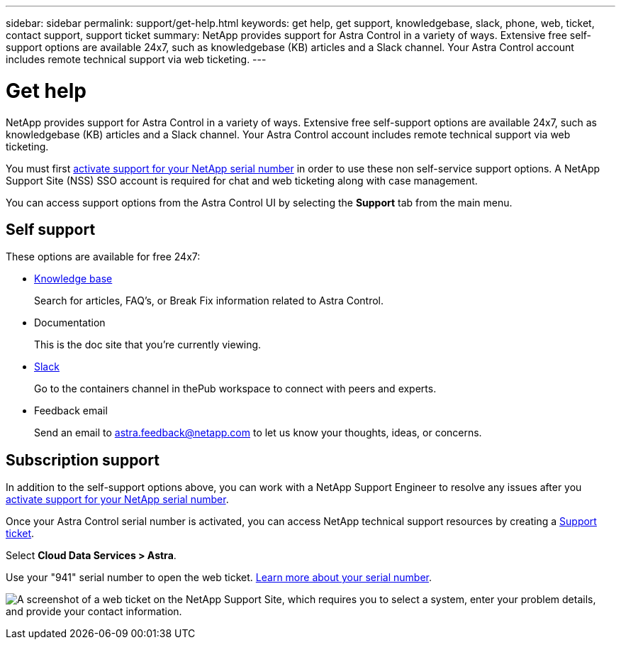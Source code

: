 ---
sidebar: sidebar
permalink: support/get-help.html
keywords: get help, get support, knowledgebase, slack, phone, web, ticket, contact support, support ticket
summary: NetApp provides support for Astra Control in a variety of ways. Extensive free self-support options are available 24x7, such as knowledgebase (KB) articles and a Slack channel. Your Astra Control account includes remote technical support via web ticketing.
---

= Get help
:hardbreaks:
:icons: font
:imagesdir: ../media/support/

NetApp provides support for Astra Control in a variety of ways. Extensive free self-support options are available 24x7, such as knowledgebase (KB) articles and a Slack channel. Your Astra Control account includes remote technical support via web ticketing.

You must first link:register-support.html[activate support for your NetApp serial number] in order to use these non self-service support options. A NetApp Support Site (NSS) SSO account is required for chat and web ticketing along with case management.

You can access support options from the Astra Control UI by selecting the *Support* tab from the main menu.

//image:screenshot-support.gif[A screenshot of the Support page in Astra Control where you can view resources to get help and to contact NetApp.]

== Self support

These options are available for free 24x7:

* https://kb.netapp.com/Advice_and_Troubleshooting/Cloud_Services/Project_Astra[Knowledge base^]
+
Search for articles, FAQ’s, or Break Fix information related to Astra Control.

* Documentation
+
This is the doc site that you're currently viewing.

* https://netapppub.slack.com/#astra[Slack^]
+
Go to the containers channel in thePub workspace to connect with peers and experts.

* Feedback email
+
Send an email to astra.feedback@netapp.com to let us know your thoughts, ideas, or concerns.

== Subscription support

In addition to the self-support options above, you can work with a NetApp Support Engineer to resolve any issues after you link:register-support.html[activate support for your NetApp serial number].

Once your Astra Control serial number is activated, you can access NetApp technical support resources by creating a https://mysupport.netapp.com/site/cases/mine/create[Support ticket].

Select *Cloud Data Services > Astra*.

Use your "941" serial number to open the web ticket. link:register-support.html[Learn more about your serial number].

image:screenshot-web-ticket.gif["A screenshot of a web ticket on the NetApp Support Site, which requires you to select a system, enter your problem details, and provide your contact information."]

//* https://www.netapp.com/us/contact-us/support.aspx[Phone]
//+
//For reporting new issues or calling about existing tickets. This method is best for P1 or immediate assistance.

//* https://www.netapp.com/us/forms/sales-contact.aspx[Contact sales]
//+
//You can also request sales support.

//Your Astra serial number is visible within the service from the Support menu option. If you are experiencing issues accessing the service and have registered a serial number with NetApp previously, you can contact projectastra.support@netapp.com for assistance. You can also view your Astra serial number from the NetApp Support Site as follows:

//. Login to https://mysupport.netapp.com/[mysupport.netapp.com].

//.	From the Products > My Products menu tab, select the Product Family *SaaS Cloud Volume* to locate all your registered serial numbers:

//image::diagram_support_list_registered_systems.png[View Installed Systems]
